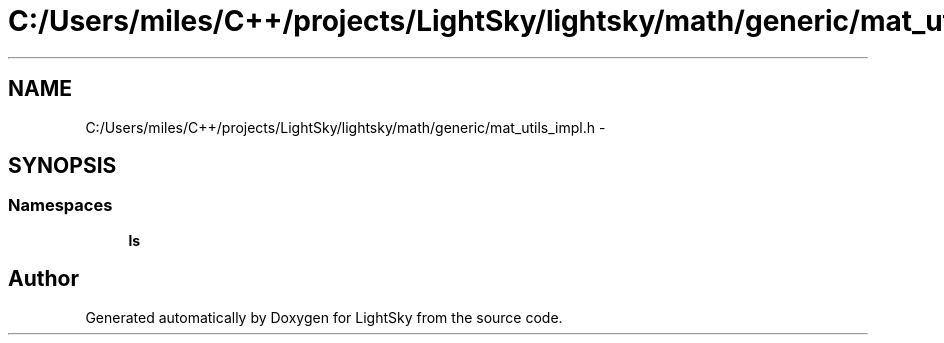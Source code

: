 .TH "C:/Users/miles/C++/projects/LightSky/lightsky/math/generic/mat_utils_impl.h" 3 "Sun Oct 26 2014" "Version Pre-Alpha" "LightSky" \" -*- nroff -*-
.ad l
.nh
.SH NAME
C:/Users/miles/C++/projects/LightSky/lightsky/math/generic/mat_utils_impl.h \- 
.SH SYNOPSIS
.br
.PP
.SS "Namespaces"

.in +1c
.ti -1c
.RI " \fBls\fP"
.br
.in -1c
.SH "Author"
.PP 
Generated automatically by Doxygen for LightSky from the source code\&.
